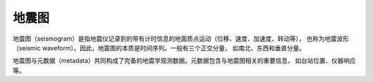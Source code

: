 地震图
======

地震图（seismogram）是指地震仪记录到的带有计时信息的地面质点运动（位移、速度、加速度、转动等），
也称为地震波形（seismic waveform）。因此，地震图的本质是时间序列。一般有三个正交分量，
如南北、东西和垂直分量。

地震图与元数据（metadata）共同构成了完备的地震学观测数据。元数据包含与地震图相关的重要信息，
如台站位置、仪器响应等。


